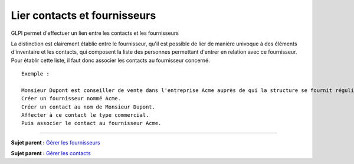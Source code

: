 Lier contacts et fournisseurs
=============================

GLPI permet d'effectuer un lien entre les contacts et les fournisseurs

La distinction est clairement établie entre le fournisseur, qu'il est
possible de lier de manière univoque à des éléments d'inventaire et les
contacts, qui composent la liste des personnes permettant d'entrer en
relation avec ce fournisseur. Pour établir cette liste, il faut donc
associer les contacts au fournisseur concerné.

::

    Exemple :

    Monsieur Dupont est conseiller de vente dans l'entreprise Acme auprès de qui la structure se fournit régulièrement. 
    Créer un fournisseur nommé Acme. 
    Créer un contact au nom de Monsieur Dupont. 
    Affecter à ce contact le type commercial. 
    Puis associer le contact au fournisseur Acme.

--------------

**Sujet parent :** `Gérer les
fournisseurs <05_Module_Gestion/03_Fournisseurs.rst>`__

**Sujet parent :** `Gérer les
contacts <05_Module_Gestion/04_Contacts.rst>`__
